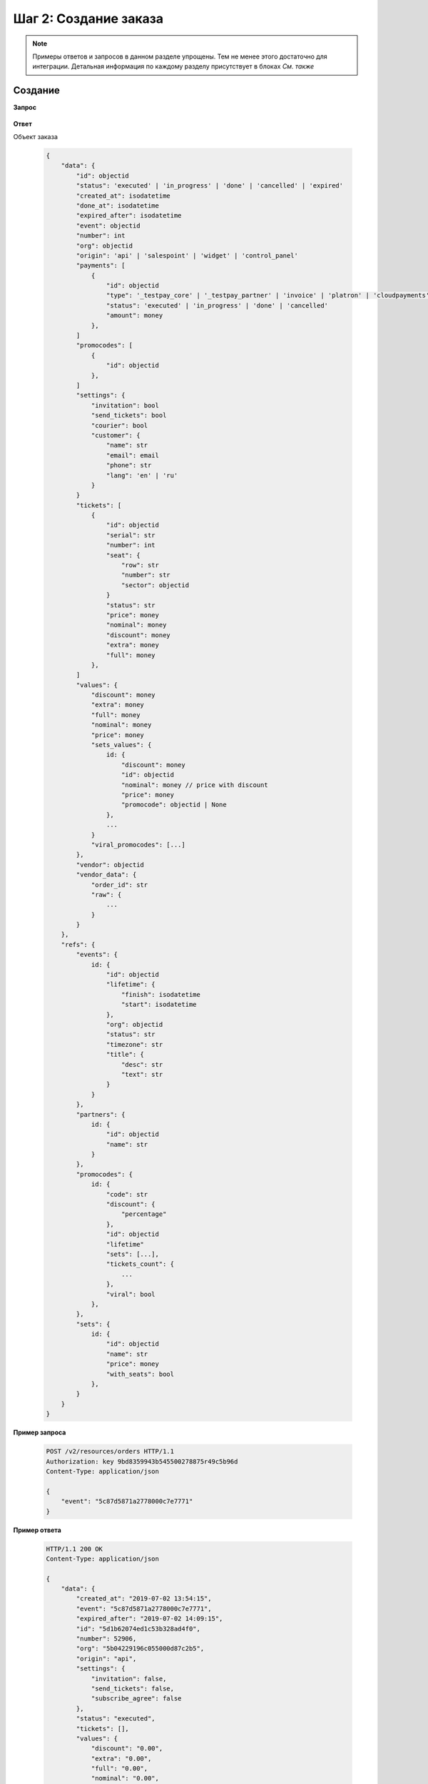 .. _walkthrough/order_create/begin:

======================
Шаг 2: Создание заказа
======================

.. note::

   Примеры ответов и запросов в данном разделе упрощены.
   Тем не менее этого достаточно для интеграции.
   Детальная информация по каждому разделу присутствует в блоках *См. также*



.. _walkthrough/order_create/create:

Создание
========

**Запрос**

    .. http:post:: /v2/resources/orders

        :jsonparam event: Обязателен


**Ответ**

.. _walkthrough/order_create/object:

Объект заказа

    .. sourcecode:: js

        {
            "data": {
                "id": objectid
                "status": 'executed' | 'in_progress' | 'done' | 'cancelled' | 'expired'
                "created_at": isodatetime
                "done_at": isodatetime
                "expired_after": isodatetime
                "event": objectid
                "number": int
                "org": objectid
                "origin": 'api' | 'salespoint' | 'widget' | 'control_panel'
                "payments": [
                    {
                        "id": objectid
                        "type": '_testpay_core' | '_testpay_partner' | 'invoice' | 'platron' | 'cloudpayments' | 'payu' | 'stripe'
                        "status": 'executed' | 'in_progress' | 'done' | 'cancelled'
                        "amount": money
                    },
                ]
                "promocodes": [
                    {
                        "id": objectid
                    },
                ]
                "settings": {
                    "invitation": bool
                    "send_tickets": bool
                    "courier": bool
                    "customer": {
                        "name": str
                        "email": email
                        "phone": str
                        "lang": 'en' | 'ru'
                    }
                }
                "tickets": [
                    {
                        "id": objectid
                        "serial": str
                        "number": int
                        "seat": {
                            "row": str
                            "number": str
                            "sector": objectid
                        }
                        "status": str
                        "price": money
                        "nominal": money
                        "discount": money
                        "extra": money
                        "full": money
                    },
                ]
                "values": {
                    "discount": money
                    "extra": money
                    "full": money
                    "nominal": money
                    "price": money
                    "sets_values": {
                        id: {
                            "discount": money
                            "id": objectid
                            "nominal": money // price with discount
                            "price": money
                            "promocode": objectid | None
                        },
                        ...
                    }
                    "viral_promocodes": [...]
                },
                "vendor": objectid
                "vendor_data": {
                    "order_id": str
                    "raw": {
                        ...
                    }
                }
            },
            "refs": {
                "events": {
                    id: {
                        "id": objectid
                        "lifetime": {
                            "finish": isodatetime
                            "start": isodatetime
                        },
                        "org": objectid
                        "status": str
                        "timezone": str
                        "title": {
                            "desc": str
                            "text": str
                        }
                    }
                },
                "partners": {
                    id: {
                        "id": objectid
                        "name": str
                    }
                },
                "promocodes": {
                    id: {
                        "code": str
                        "discount": {
                            "percentage"
                        },
                        "id": objectid
                        "lifetime"
                        "sets": [...],
                        "tickets_count": {
                            ...
                        },
                        "viral": bool
                    },
                },
                "sets": {
                    id: {
                        "id": objectid
                        "name": str
                        "price": money
                        "with_seats": bool
                    },
                }
            }
        }


**Пример запроса**

    .. sourcecode:: http

        POST /v2/resources/orders HTTP/1.1
        Authorization: key 9bd8359943b545500278875r49c5b96d
        Content-Type: application/json

        {
            "event": "5c87d5871a2778000c7e7771"
        }

**Пример ответа**

    .. sourcecode:: http

        HTTP/1.1 200 OK
        Content-Type: application/json

        {
            "data": {
                "created_at": "2019-07-02 13:54:15",
                "event": "5c87d5871a2778000c7e7771",
                "expired_after": "2019-07-02 14:09:15",
                "id": "5d1b62074ed1c53b328ad4f0",
                "number": 52906,
                "org": "5b04229196c055000d87c2b5",
                "origin": "api",
                "settings": {
                    "invitation": false,
                    "send_tickets": false,
                    "subscribe_agree": false
                },
                "status": "executed",
                "tickets": [],
                "values": {
                    "discount": "0.00",
                    "extra": "0.00",
                    "full": "0.00",
                    "nominal": "0.00",
                    "price": "0.00",
                    "sets_values": {
                        "5c87d59e1a2778000bd96e58": {
                            "discount": "0.00",
                            "id": "5c87d59e1a2778000bd96e58",
                            "nominal": "920.00",
                            "price": "920.00",
                            "promocode": null
                        },
                        "5ca715ab7cf2a70015eeabba": {
                            "discount": "0.00",
                            "id": "5ca715ab7cf2a70015eeabba",
                            "nominal": "0.00",
                            "price": "0.00",
                            "promocode": null
                        },
                        "5d073f870e9d2b63a2e558c3": {
                            "discount": "0.00",
                            "id": "5d073f870e9d2b63a2e558c3",
                            "nominal": "100.00",
                            "price": "100.00",
                            "promocode": null
                        },
                        "5d073f970e9d2b63a2e558c7": {
                            "discount": "0.00",
                            "id": "5d073f970e9d2b63a2e558c7",
                            "nominal": "110.00",
                            "price": "110.00",
                            "promocode": null
                        },
                        "5d073fc20e9d2b63a2e558cc": {
                            "discount": "0.00",
                            "id": "5d073fc20e9d2b63a2e558cc",
                            "nominal": "120.00",
                            "price": "120.00",
                            "promocode": null
                        },
                        "5d073fc20e9d2b63a2e558d0": {
                            "discount": "0.00",
                            "id": "5d073fc20e9d2b63a2e558d0",
                            "nominal": "130.00",
                            "price": "130.00",
                            "promocode": null
                        },
                        "5d073fc2a5f32c07a1b71b94": {
                            "discount": "0.00",
                            "id": "5d073fc2a5f32c07a1b71b94",
                            "nominal": "140.00",
                            "price": "140.00",
                            "promocode": null
                        }
                    },
                    "viral_promocodes": []
                },
                "vendor": "5b04229196c055000d87c2b5",
                "vendor_data": {}
            },
            "refs": {
                "events": {
                    "5c87d5871a2778000c7e7771": {
                        "id": "5c87d5871a2778000c7e7771",
                        "lifetime": {
                            "finish": "2019-12-27 14:00:00",
                            "start": "2019-12-27 13:00:00"
                        },
                        "org": "5b04229196c055000d87c2b5",
                        "status": "public",
                        "timezone": "Europe/Moscow",
                        "title": {
                            "desc": "ацуа",
                            "text": "АЛЬФА_БАНК"
                        }
                    }
                },
                "partners": {
                    "5b04229196c055000d87c2b5": {
                        "id": "5b04229196c055000d87c2b5",
                        "name": "My best partner"
                    }
                },
                "promocodes": {},
                "sets": {}
            }
        }


.. seealso::

   :ref:`Заказ в статусе executed <extra/lifecycle/executed>`,
   :ref:`Жизненный цикл заказа <extra/lifecycle/begin>`



.. _walkthrough/order_create/tickets:

Резервирование билетов
======================

.. note::

   Все действия с заказом, кроме его создания, делаются по запросу :http:patch:`/v2/resources/orders/:id`.
   В один запрос одновременно может быть добавленно нескольно действий.
   Все запросы на изменение конкретного заказа, должны делаться синхронно.
   В случае получения запроса до конца обработки предыдущего,
   будет возвращена ошибка :http:statuscode:`409`.

   Это ограничение касается только работы с одним заказом,
   а работать одновременно с несколькими заказами можно.

За резервирование билетов отвечают три поля:

   - :ref:`tickets <walkthrough/order_create/ticket>`
   - :ref:`random <walkthrough/order_create/random>`
   - :ref:`all_or_nothing <walkthrough/order_create/all_or_nothing>`


.. _walkthrough/order_create/ticket:

Поле ``tickets``
----------------

В поле tickets передаются все `id` билетов, которые должны быть зарезервированы
текущим заказом. Если заказ изменяется (покупатель решил добавить ещё один билет),
то в обязательном порядке передаются все билеты,
которые должны быть в заказе (в т.ч. те, что уже зарезервированы).
Для удаления конкретного билета из заказа, нужно передать все билеты, кроме удаляемого.

.. warning:: 

   Нельзя использовать в одном запросе с :ref:`random <walkthrough/order_create/random>`.

**Запрос**

    .. http:patch:: /v2/resources/orders/:id

        :query tickets: список id билетов

**Пример запроса**

    .. sourcecode:: http

        PATCH /v2/resources/orders/5b0eab671b2042000ea83850 HTTP/1.1
        Authorization: key 9bd8359943b545500278875r49c5b96d
        Content-Type: application/json

        {
            "tickets": [
                "5b0e8af09adc660001b0ab25",
                "5b0e8afa9adc660001b0ab6c"
            ]
        }


.. _walkthrough/order_create/random:

Поле ``random``
---------------

Поле random предназначено для резервирования случайных билетов из указанных категорий.
Оно нужно для того, чтобы добавлять в заказ билеты без мест.
Имеет вид объекта, где ключ является id категории, а значение — количество билетов.
Так же, как и в tickets, всегда нужно передавать желаемое состояние.
Т.е. если пользователь удалил один билет из категории,
то передать надо random со всеми категориями и количествами, только в одной из категорий будет на один билет меньше.
В ответе от сервера всегда будет список забронированных билетов в поле tickets.

.. warning::

   Нельзя использовать в одном запросе с :ref:`tickets <walkthrough/order_create/ticket>`.

**Запрос**

    .. http:patch:: /v2/resources/orders/:id

        :query random: массив: ключ -- id категории, значение -- кол-во мест

**Пример запроса**

    .. sourcecode:: http

        PATCH /v2/resources/orders/5d1b62074ed1c53b328ad4f0 HTTP/1.1
        Authorization: key 9bd8359943b545500278875r49c5b96d
        Content-Type: application/json

        {
            "random": {
                "592841f8515e35002dead91e": 2
            }
        }


.. _walkthrough/order_create/all_or_nothing:

Поле ``all_or_nothing``
-----------------------

Если значение поля ``all_or_nothing`` равно ``true``, то резервируются либо все билеты, либо ни одного.

При изменении заказа с одновременным разрезервированием и резервированием билетов,
в случае неудачи с резервированием хотя бы одного билета, разрезервирования не происходит,
т.е. список зарезервированных билетов не изменяется.

Если значение не указано, или ``false``, то билеты,
которые не удалось забронировать пропускаются и
отсутствуют поле :ref:`tickets <walkthrough/order_create/ticket>` в ответе.

.. note::

   Можно использовать, как с ``tickets``, так и с ``random``

